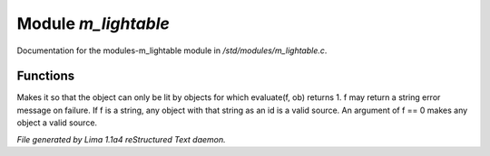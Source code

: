 Module *m_lightable*
*********************

Documentation for the modules-m_lightable module in */std/modules/m_lightable.c*.

Functions
=========
.. c:function:: void set_source(mixed f)

Makes it so that the object can only be lit by
objects for which evaluate(f, ob) returns 1.  f may return a string
error message on failure.  If f is a string, any object with that string
as an id is a valid source.  An argument of f == 0 makes any object a valid source.



*File generated by Lima 1.1a4 reStructured Text daemon.*
